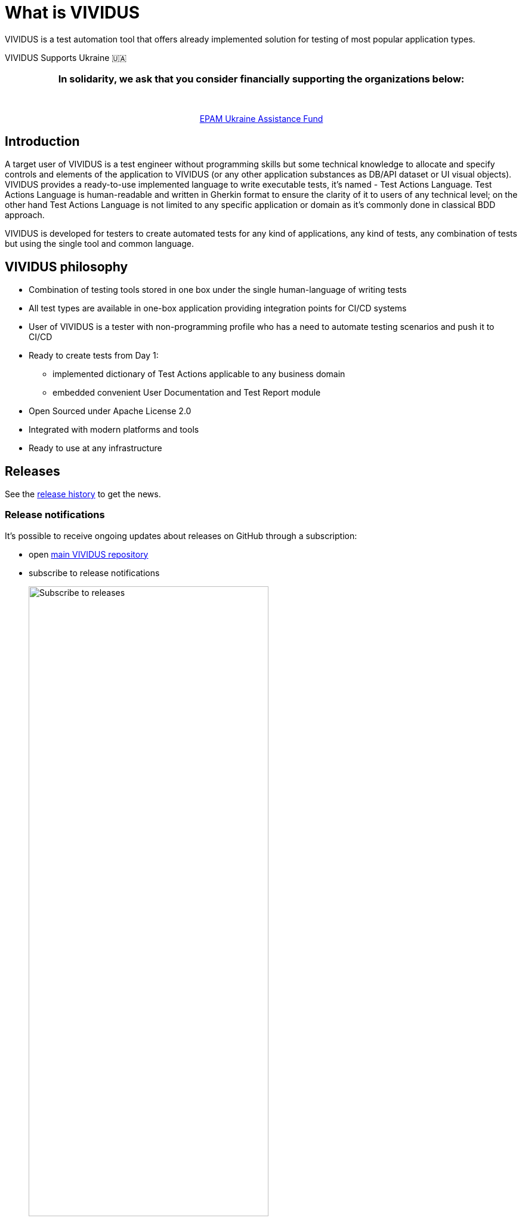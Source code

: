 = What is VIVIDUS

VIVIDUS is a test automation tool that offers already implemented solution for testing of most popular application types.


.VIVIDUS Supports Ukraine 🇺🇦
****
++++
<h3 align="center">In solidarity, we ask that you consider financially supporting the organizations below:</h3>
<br/>
<p align="center">
  <a href="https://epamuafund.pinkaloo.com/causes/159bdd2f71854adf8ed5251fe26d2fe0" target="_blank">EPAM Ukraine Assistance Fund</a>
</p>
++++
****

== Introduction

A target user of VIVIDUS is a test engineer without programming skills but some technical knowledge to allocate and specify controls and elements of the application to VIVIDUS (or any other application substances as DB/API dataset or UI visual objects). VIVIDUS provides a ready-to-use implemented language to write executable tests, it's named - Test Actions Language. Test Actions Language is human-readable and written in Gherkin format to ensure the clarity of it to users of any technical level; on the other hand Test Actions Language is not limited to any specific application or domain as it’s commonly done in classical BDD approach.

VIVIDUS is developed for testers to create automated tests for any kind of applications, any kind of tests, any combination of tests but using the single tool and common language.

== VIVIDUS philosophy
* Combination of testing tools stored in one box under the single human-language of writing tests
* All test types are available in one-box application providing integration points for CI/CD systems
* User of VIVIDUS is a tester with non-programming profile who has a need to automate testing scenarios and push it to CI/CD
* Ready to create tests from Day 1:
** implemented dictionary of Test Actions applicable to any business domain
** embedded convenient User Documentation and Test Report module
* Open Sourced under Apache License 2.0
* Integrated with modern platforms and tools
* Ready to use at any infrastructure

== Releases

See the https://github.com/vividus-framework/vividus/releases[release history] to get the news.

=== Release notifications

It's possible to receive ongoing updates about releases on GitHub through a subscription:

- open https://github.com/vividus-framework/vividus/[main VIVIDUS repository]
- subscribe to release notifications
+
image::subscribe-to-releases.gif[Subscribe to releases,width=70%]

== Contact Us

There are various channels which you can ask questions on.

- Use #support channel in https://vividus-support.vercel.app/[Slack].
- Create an issue for your question at https://github.com/vividus-framework/vividus/issues/new/choose[GitHub].
- Email us using team@vividus.dev.
- Follow and tag us on https://twitter.com/vividus_tool[Twitter].
